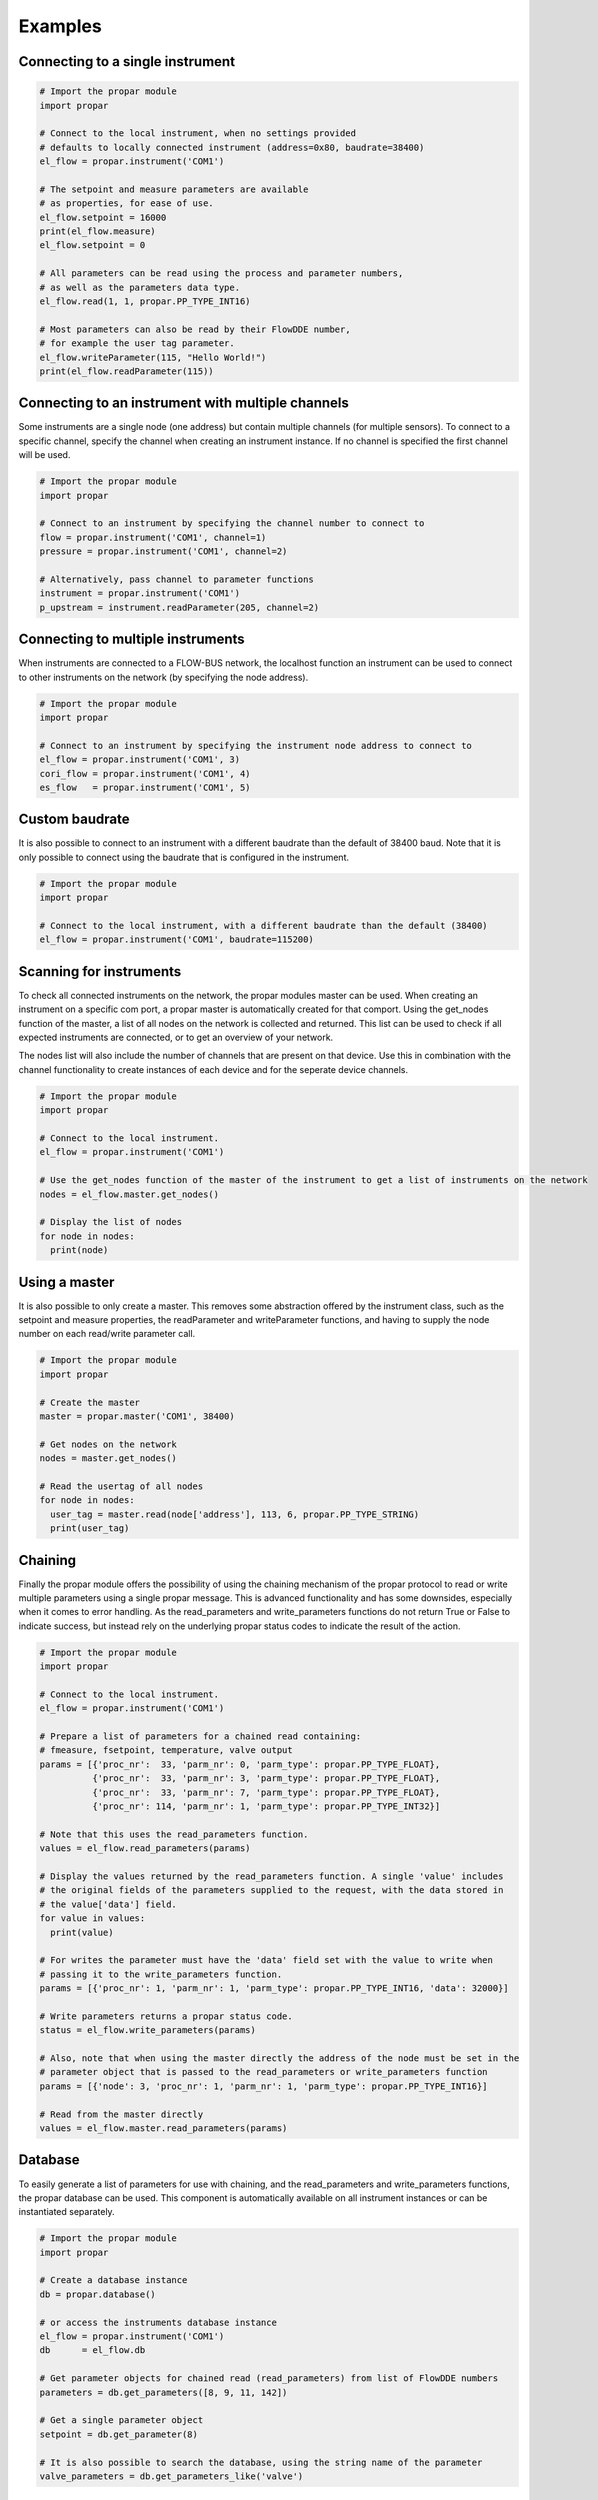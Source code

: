 ========
Examples
========

Connecting to a single instrument
---------------------------------

.. code:: python

    # Import the propar module
    import propar

    # Connect to the local instrument, when no settings provided
    # defaults to locally connected instrument (address=0x80, baudrate=38400)
    el_flow = propar.instrument('COM1')

    # The setpoint and measure parameters are available
    # as properties, for ease of use.
    el_flow.setpoint = 16000
    print(el_flow.measure)
    el_flow.setpoint = 0

    # All parameters can be read using the process and parameter numbers,
    # as well as the parameters data type.
    el_flow.read(1, 1, propar.PP_TYPE_INT16)

    # Most parameters can also be read by their FlowDDE number,
    # for example the user tag parameter.
    el_flow.writeParameter(115, "Hello World!")
    print(el_flow.readParameter(115))

Connecting to an instrument with multiple channels
--------------------------------------------------

Some instruments are a single node (one address) but contain multiple channels (for multiple sensors).
To connect to a specific channel, specify the channel when creating an instrument instance.
If no channel is specified the first channel will be used.

.. code:: python

    # Import the propar module
    import propar

    # Connect to an instrument by specifying the channel number to connect to
    flow = propar.instrument('COM1', channel=1)
    pressure = propar.instrument('COM1', channel=2)

    # Alternatively, pass channel to parameter functions
    instrument = propar.instrument('COM1')
    p_upstream = instrument.readParameter(205, channel=2)

Connecting to multiple instruments
---------------------------------- 

When instruments are connected to a FLOW-BUS network, the localhost function an instrument can be 
used to connect to other instruments on the network (by specifying the node address). 

.. code:: python

    # Import the propar module
    import propar

    # Connect to an instrument by specifying the instrument node address to connect to
    el_flow = propar.instrument('COM1', 3)
    cori_flow = propar.instrument('COM1', 4)
    es_flow   = propar.instrument('COM1', 5)

Custom baudrate
---------------

It is also possible to connect to an instrument with a different
baudrate than the default of 38400 baud. Note that it is only possible
to connect using the baudrate that is configured in the instrument.

.. code:: python

    # Import the propar module
    import propar

    # Connect to the local instrument, with a different baudrate than the default (38400)
    el_flow = propar.instrument('COM1', baudrate=115200)

Scanning for instruments
------------------------

To check all connected instruments on the network, the propar modules
master can be used. When creating an instrument on a specific com port,
a propar master is automatically created for that comport. Using the
get\_nodes function of the master, a list of all nodes on the network is
collected and returned. This list can be used to check if all expected
instruments are connected, or to get an overview of your network.

The nodes list will also include the number of channels that are present
on that device. Use this in combination with the channel functionality
to create instances of each device and for the seperate device channels.

.. code:: python

    # Import the propar module
    import propar

    # Connect to the local instrument.
    el_flow = propar.instrument('COM1')

    # Use the get_nodes function of the master of the instrument to get a list of instruments on the network
    nodes = el_flow.master.get_nodes()

    # Display the list of nodes
    for node in nodes:
      print(node)

Using a master
--------------

It is also possible to only create a master. This removes some
abstraction offered by the instrument class, such as the setpoint and
measure properties, the readParameter and writeParameter functions, and
having to supply the node number on each read/write parameter call.

.. code:: python

    # Import the propar module
    import propar

    # Create the master
    master = propar.master('COM1', 38400)

    # Get nodes on the network
    nodes = master.get_nodes()

    # Read the usertag of all nodes
    for node in nodes:
      user_tag = master.read(node['address'], 113, 6, propar.PP_TYPE_STRING)
      print(user_tag)

Chaining
--------

Finally the propar module offers the possibility of using the chaining
mechanism of the propar protocol to read or write multiple parameters
using a single propar message. This is advanced functionality and has
some downsides, especially when it comes to error handling. As the
read\_parameters and write\_parameters functions do not return True or
False to indicate success, but instead rely on the underlying propar
status codes to indicate the result of the action.

.. code:: python

    # Import the propar module
    import propar

    # Connect to the local instrument.
    el_flow = propar.instrument('COM1')

    # Prepare a list of parameters for a chained read containing:
    # fmeasure, fsetpoint, temperature, valve output
    params = [{'proc_nr':  33, 'parm_nr': 0, 'parm_type': propar.PP_TYPE_FLOAT},
              {'proc_nr':  33, 'parm_nr': 3, 'parm_type': propar.PP_TYPE_FLOAT},
              {'proc_nr':  33, 'parm_nr': 7, 'parm_type': propar.PP_TYPE_FLOAT},
              {'proc_nr': 114, 'parm_nr': 1, 'parm_type': propar.PP_TYPE_INT32}]

    # Note that this uses the read_parameters function.
    values = el_flow.read_parameters(params)

    # Display the values returned by the read_parameters function. A single 'value' includes
    # the original fields of the parameters supplied to the request, with the data stored in
    # the value['data'] field.
    for value in values:
      print(value)

    # For writes the parameter must have the 'data' field set with the value to write when
    # passing it to the write_parameters function.
    params = [{'proc_nr': 1, 'parm_nr': 1, 'parm_type': propar.PP_TYPE_INT16, 'data': 32000}]

    # Write parameters returns a propar status code.
    status = el_flow.write_parameters(params)

    # Also, note that when using the master directly the address of the node must be set in the
    # parameter object that is passed to the read_parameters or write_parameters function
    params = [{'node': 3, 'proc_nr': 1, 'parm_nr': 1, 'parm_type': propar.PP_TYPE_INT16}]

    # Read from the master directly
    values = el_flow.master.read_parameters(params)

Database
--------

To easily generate a list of parameters for use with chaining, and the
read\_parameters and write\_parameters functions, the propar database
can be used. This component is automatically available on all instrument
instances or can be instantiated separately.

.. code:: python

    # Import the propar module
    import propar

    # Create a database instance
    db = propar.database()

    # or access the instruments database instance
    el_flow = propar.instrument('COM1')
    db      = el_flow.db

    # Get parameter objects for chained read (read_parameters) from list of FlowDDE numbers
    parameters = db.get_parameters([8, 9, 11, 142])

    # Get a single parameter object
    setpoint = db.get_parameter(8)

    # It is also possible to search the database, using the string name of the parameter
    valve_parameters = db.get_parameters_like('valve')

Custom serial class
-------------------

To use a custom serial data provider (instead of pySerial), the
serial\_class can be passed to the instrument and master classes.

.. code:: python

    # Import the propar module
    import propar

    # A dummy serial port class with the required functions and attributes.
    class dummy_serial():

      def __init__(self, port, baudrate, **kwargs):
        # Initialize the port, port and baudrate can be controlled
        # in instrument and master initialization.
        print(port, baudrate)

      def close(self):
        # Close the port
        print('close')

      def open(self):
        # Open the port
        print('open')

      def read(self, size=1):
        # Read data from port, return bytes object
        return b'dummy'

      def write(self, data):
        # Write data to port, bytes object as input
        print(data)

      @property
      def in_waiting(self):
        # Return number of bytes available for reading
        return 5

    # Instrument instance with dummy serial port.
    dut = propar.instrument('dummy_port', serial_class=dummy_serial)